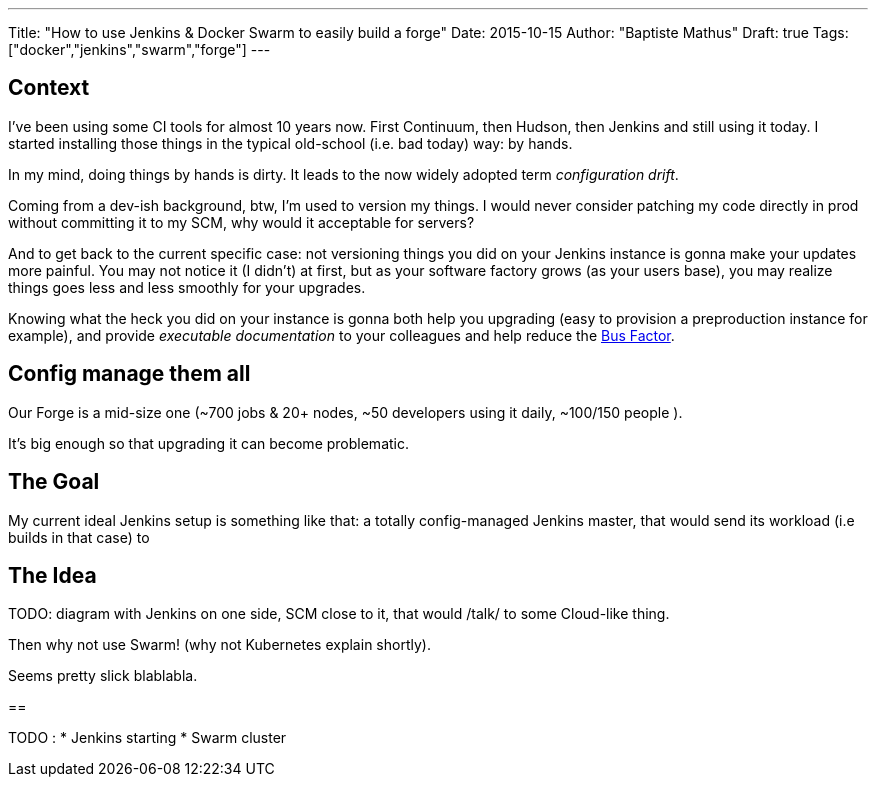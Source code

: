 ---
Title: "How to use Jenkins & Docker Swarm to easily build a forge"
Date: 2015-10-15
Author: "Baptiste Mathus"
Draft: true
Tags: ["docker","jenkins","swarm","forge"]
---

== Context

I've been using some CI tools for almost 10 years now. First Continuum, then Hudson,
then Jenkins and still using it today.
I started installing those things in the typical old-school (i.e. bad today) way: by hands.

In my mind, doing things by hands is dirty. It leads to the now widely adopted term _configuration drift_.

Coming from a dev-ish background, btw, I'm used to version my things. I would never consider patching
my code directly in prod without committing it to my SCM, why would it acceptable for servers?

And to get back to the current specific case: not versioning things you did on your Jenkins instance is gonna
make your updates more painful. You may not notice it (I didn't) at first, but as your software factory
grows (as your users base), you may realize things goes less and less smoothly for your upgrades.

Knowing what the heck you did on your instance is gonna both help you upgrading
(easy to provision a preproduction instance for example), and provide _executable documentation_ to
your colleagues and help reduce the link:https://en.wikipedia.org/wiki/Bus_factor[Bus Factor].

== Config manage them all

Our Forge is a mid-size one (~700 jobs & 20+ nodes, ~50 developers using it daily, ~100/150 people ).

It's big enough so that upgrading it can become problematic.

== The Goal

My current ideal Jenkins setup is something like that: a totally config-managed Jenkins master,
that would send its workload (i.e builds in that case) to

== The Idea

TODO: diagram with Jenkins on one side, SCM close to it, that would /talk/ to some Cloud-like thing.

Then why not use Swarm! (why not Kubernetes explain shortly).

Seems pretty slick blablabla.


==

TODO :
* Jenkins starting
* Swarm cluster
